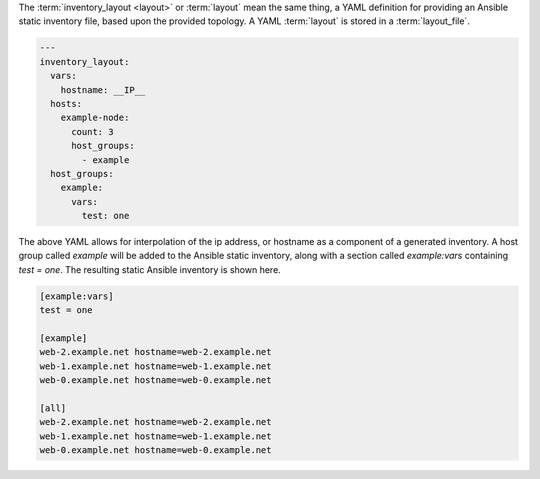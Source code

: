 The :term:`inventory_layout <layout>` or :term:`layout` mean the same thing, a YAML definition for providing an Ansible static inventory file, based upon the provided topology. A YAML :term:`layout` is stored in a :term:`layout_file`.

.. code-block:: yaml

    ---
    inventory_layout:
      vars:
        hostname: __IP__
      hosts:
        example-node:
          count: 3
          host_groups:
            - example
      host_groups:
        example:
          vars:
            test: one

The above YAML allows for interpolation of the ip address, or hostname as a component of a generated inventory. A host group called `example` will be added to the Ansible static inventory, along with a section called `example:vars` containing `test = one`. The resulting static Ansible inventory is shown here.

.. code-block:: cfg

    [example:vars]
    test = one

    [example]
    web-2.example.net hostname=web-2.example.net
    web-1.example.net hostname=web-1.example.net
    web-0.example.net hostname=web-0.example.net

    [all]
    web-2.example.net hostname=web-2.example.net
    web-1.example.net hostname=web-1.example.net
    web-0.example.net hostname=web-0.example.net
